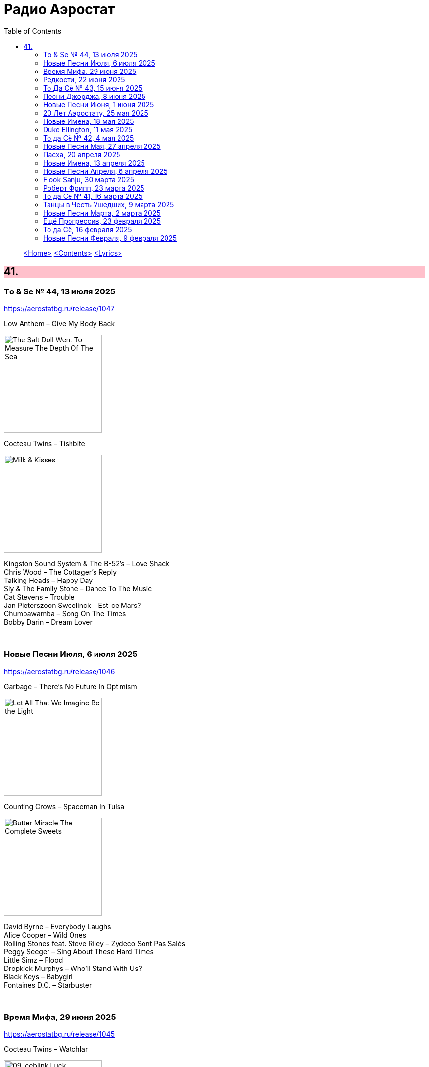 = Радио Аэростат
:toc: left

> link:aerostat.html[<Home>]
> link:toc.html[<Contents>]
> link:lyrics.html[<Lyrics>]

++++
<style>
h2 {
  background-color: #FFC0CB;
}
h3 {
  clear: both;
}
code {
  white-space: pre;
}
</style>
++++

                                                                          
== 41.

=== Tо & Se № 44, 13 июля 2025
<https://aerostatbg.ru/release/1047>

.Low Anthem – Give My Body Back
image:Low Anthem/The Salt Doll Went To Measure The Depth Of The Sea/cover.jpg[The Salt Doll Went To Measure The Depth Of The Sea,200,200,role="thumb left"]

.Cocteau Twins – Tishbite
image:Cocteau Twins/Milk & Kisses/milkandkisses.jpg[Milk & Kisses,200,200,role="thumb left"]

[%hardbreaks]
Kingston Sound System & The B-52's – Love Shack
Chris Wood – The Cottager's Reply
Talking Heads – Happy Day
Sly & The Family Stone – Dance To The Music
Cat Stevens – Trouble
Jan Pieterszoon Sweelinck – Est-ce Mars?
Chumbawamba – Song On The Times
Bobby Darin – Dream Lover

++++
<br clear="both">
++++

=== Новые Песни Июля, 6 июля 2025
<https://aerostatbg.ru/release/1046>

.Garbage – There's No Future In Optimism
image:Garbage - Let All That We Imagine Be the Light/cover.jpg[Let All That We Imagine Be the Light,200,200,role="thumb left"]

.Counting Crows – Spaceman In Tulsa
image:Counting Crows - Butter Miracle The Complete Sweets/CountingCrowsButterMiracleTheCompleteSweets.jpg[Butter Miracle The Complete Sweets,200,200,role="thumb left"]

[%hardbreaks]
David Byrne – Everybody Laughs
Alice Cooper – Wild Ones
Rolling Stones feat. Steve Riley – Zydeco Sont Pas Salés
Peggy Seeger – Sing About These Hard Times
Little Simz – Flood
Dropkick Murphys – Who'll Stand With Us?
Black Keys – Babygirl
Fontaines D.C. – Starbuster

++++
<br clear="both">
++++

=== Время Мифа, 29 июня 2025
<https://aerostatbg.ru/release/1045>

.Cocteau Twins – Watchlar
image:Cocteau Twins/Cocteau Twins - 1991 CD Single Box Set/Cocteau Twins - 09 Iceblink Luck/covers.jpg[09 Iceblink Luck,200,200,role="thumb left"]

.Beatles - link:THE%20BEATLES/1966%20-%20Revolver/lyrics/revolver.html#_here_there_and_everywhere[Here, There And Everywhere]
image:THE BEATLES/1966 - Revolver/cover.jpg[Revolver,200,200,role="thumb left"]

.Jethro Tull - link:JETHRO%20TULL/Jethro%20Tull%20-%20Heavy%20Horses/lyrics/horses.html#_acres_wild[Acres Wild]
image:JETHRO TULL/Jethro Tull - Heavy Horses/cover.jpg[Heavy Horses,200,200,role="thumb left"]

.Jethro Tull – Look Into The Sun
image:JETHRO TULL/Jethro Tull - Stand Up/cover.jpg[Stand Up,200,200,role="thumb left"]

++++
<br clear="both">
++++

.Dieterich Buxtehude – Toccata In G Major
image:Buxtehude - Complete Organ Works/cover.jpg[Complete Organ Works,200,200,role="thumb left"]

[%hardbreaks]
Rolling Stones – 2000 Light Years From Home
Paul McCartney – Cafe On The Left Bank
Idle Race – End Of The Road
Jimi Hendrix Experience – Bold As Love
Robin Laing – Summer Of ‘46

++++
<br clear="both">
++++

=== Редкости, 22 июня 2025
<https://aerostatbg.ru/release/1044>

[%hardbreaks]
Jethro Tull – Jack Frost And The Hooded Crow
Paul McCartney – Great Day
Beatles – A Beginning
Nick Drake – Time Has Told Me
Donovan – What A Beautiful Creature You Are
Mary Hopkin – Wrap Me In Your Arms
Melanie – All The Things I Should Have Known
Grateful Dead – Me And My Uncle
Byrds – Why
Bruce Springsteen – Repo Man
Florence & The Machine – Free

++++
<br clear="both">
++++

=== То Да Сё № 43, 15 июня 2025
<https://aerostatbg.ru/release/1043>

.Beach Boys – Good Vibrations
image:The Beach Boys/Smiley Smile/folder.jpg[Smiley Smile,200,200,role="thumb left"]

.Ink Spots - link:Ink%20Spots%20-%20The%20Very%20Best/lyrics/ink.html#_we_three_my_echo_my_shadow_me[We Three (My Echo, My Shadow And Me)]
image:Ink Spots - The Very Best/Folder.jpg[The Very Best,200,200,role="thumb left"]

.Jethro Tull – Drive On The Young Side Of Life
image:JETHRO TULL/1993  Nightcap (Your Round) - Unrele/cover.jpg[Unrele,200,200,role="thumb left"]

.Idle Race – On With The Show
image:Idle Race - Birthday Party/Folder.jpg[Birthday Party,200,200,role="thumb left"]

++++
<br clear="both">
++++

.Swingle Singers – Prelude No. 11 in F major (BWV 880)
image:Les Swingle Singers - Jazz Sebastien Bach/cover.jpg[Jazz Sebastien Bach,200,200,role="thumb left"]

.Joe Brown – You've Got Your Troubles
image:Joe Brown - The Ukulele Album/cover.jpg[The Ukulele Album,200,200,role="thumb left"]

.Al Green – You Ought To Be With Me
image:Al Green - Call Me/Folder.jpg[Call Me,200,200,role="thumb left"]

[%hardbreaks]
Everything Is Everything – Witchi Tai To
Jimi Hendrix – Pali Gap
Alan Price – Sell Sell

++++
<br clear="both">
++++

=== Песни Джорджа, 8 июня 2025
<https://aerostatbg.ru/release/1042>

[%hardbreaks]
Аквариум – 15 голых баб
Террариум – Сибирская песня
Террариум – Несинхрон
Аквариум – К друзьям
Аквариум – Хорал
Аквариум – Марш
Аквариум – Из Тамбова с любовью
БГ-Бэнд – Русская симфония
Террариум – Китайцы не хотят
Террариум – Лабрадор/Гибралтар
Аквариум – Сонет
Террариум – Зоя и Соня

++++
<br clear="both">
++++

=== Новые Песни Июня, 1 июня 2025
<https://aerostatbg.ru/release/1041>

.REM - link:REM/REM%20-%20Eponymous/lyrics/eponymous.html#_radio_free_europe[Radio Free Europe]
image:REM/REM - Eponymous/cover.jpg[Eponymous,200,200,role="thumb left"]

.REM – Sitting Still
image:REM/REM - Murmur/cover.jpg[Murmur,200,200,role="thumb left"]

.Brian Eno & Beatie Wolfe – Suddenly
image:BRIAN ENO/2025 - Luminal/cover.jpg[Luminal,200,200,role="thumb left"]

[%hardbreaks]
Stereolab – Aerial Troubles
Robert Forster – Strawberries
Snapped Ankles – Personal Responsibilities
Beirut – Tuanaki Atoll
Nils Frahm – Kanten
Van Morrison – Down To Joy
T. Rex – Lady


++++
<br clear="both">
++++

=== 20 Лет Аэростату, 25 мая 2025
<https://aerostatbg.ru/release/1040>

[%hardbreaks]
Борис Гребенщиков – У кошки четыре ноги
Борис Гребенщиков – Услышь меня, хорошая
Борис Гребенщиков – Шинкарёвский романс
Борис Гребенщиков – Станочек
Борис Гребенщиков – Чёрный Ворон
Борис Гребенщиков – Сердце
Борис Гребенщиков – Снился Мне Сад
Борис Гребенщиков – Песня о Встречном
Борис Гребенщиков – Тёмная Ночь
Борис Гребенщиков – Тучи над Городом Встали
Борис Гребенщиков – Чубчик

++++
<br clear="both">
++++

=== Новые Имена, 18 мая 2025
<https://aerostatbg.ru/release/1039>

[%hardbreaks]
Blasters – No Other Girl
Fleur De Lys – Circles
Jacob Miller – Tenement Yard
Ornette Coleman – Lonely Woman
Freddie & The Dreamers – I'm Telling You Now
Love Sculpture – People People
Rebekka Karijord – Serenade
Shack – Streets Of Kenny
Gregorio Allegri – Miserere mei, Deus
Woody Guthrie – Roll On Columbia

++++
<br clear="both">
++++

=== Duke Ellington, 11 мая 2025
<https://aerostatbg.ru/release/1038>

[%hardbreaks]
Duke Ellington – Creole Love Call
Duke Ellington – Mood Indigo
Duke Ellington – Don't Get Around Much Anymore
Duke Ellington – It Don't Mean A Thing
Duke Ellington – Sophisticated Lady
Duke Ellington – In A Sentimental Mood
Duke Ellington – A Hundred Dreams Ago
Duke Ellington – Caravan
Duke Ellington – Will You Be There?
Duke Ellington – Take The 'A' Train
Duke Ellington – Body And Soul

++++
<br clear="both">
++++

=== То да Сё № 42, 4 мая 2025
<https://aerostatbg.ru/release/1037>

[%hardbreaks]
Divine Comedy – Achilles
Steppenwolf – Tenderness
Stephen Marley – Tight Ship
Moby feat. Lady Blackbird – Dark Days
Eurythmics – A Little Of You
Patti Smith – Ghost Dance
Ribale Wehbé & Archd. Marian – Kyrie Eleison
Аквариум – Иван & Данило (Riddim Version)

++++
<br clear="both">
++++

=== Новые Песни Мая, 27 апреля 2025
<https://aerostatbg.ru/release/1036>

[%hardbreaks]
Pulp – Spike Island
Viagra Boys – The Bog Body
Stereophonics – Seems Like You Don't Know Me
Wolfgang Flür – Property
Paul Simon & Edie Brickell – Bad Dream
Youssou N'Dour – Tell Me What You Want
Bootsy Collins – Album of the Year #1 Funkateer
Small Faces – Red Balloon
Lucy Dacus – Ankles

++++
<br clear="both">
++++

=== Пасха, 20 апреля 2025
<https://aerostatbg.ru/release/1035>

.Blondie - link:Blondie%20-%20Greatest%20Hits/lyrics/blondie.html#_in_the_flesh[In the Flesh]
image:Blondie - Greatest Hits/cover.jpg[Greatest Hits,200,200,role="thumb left"]

.Paul Simon – Under African Skies
image:PAUL SIMON/Paul Simon - Graceland/Folder.jpg[Graceland,200,200,role="thumb left"]

.Cotton Mather - link:COTTON%20MATHER/Cotton%20Mather%20-%20Kon%20Tiki/lyrics/kontiki.html#_autumn_s_birds[Autumn's Birds]
image:COTTON MATHER/Cotton Mather - Kon Tiki/Folder.jpg[Kon Tiki,200,200,role="thumb left"]

[%hardbreaks]
Cocteau Twins – Pitch the Baby
Paul McCartney – Distractions
George Harrison – Be Here Now
Max Romeo & The Upsetters – Chase The Devil
Аквариум – Иван-чай
Ringo Starr – Weight of the World
Choir of Clare College, Cambridge & Graham Ross – This Joyful Eastertide

++++
<br clear="both">
++++

=== Новые Имена, 13 апреля 2025
<https://aerostatbg.ru/release/1034>

[%hardbreaks]
Basia Bulat – My Angel
Fugazi – Waiting Room
Mimi & Richard Fariña – Pack Up Your Sorrows
Zaz – Sains et saufs
Horace Silver – Opus De Funk
Damned – Love Song
Anouar Brahem feat. Anja Lechner – In The Shade Of Your Eyes
Protoje – Big 45
Belly – Feed The Tree
Humsufi Band – Humsufi (Bondhu Re)

++++
<br clear="both">
++++

=== Новые Песни Апреля, 6 апреля 2025
<https://aerostatbg.ru/release/1033>

.Brian Eno – Cascade
image:BRIAN ENO/2025 - Aurum/cover.jpg[Aurum,200,200,role="thumb left"]

.Suzanne Vega – Speakers' Corner
image:SUZANNE VEGA/2025 - Flying with Angels/front.jpg[Flying with Angels,200,200,role="thumb left"]

.Jim Kweskin feat. Matt Leavenworth – Four Or Five Times
image:Jim Kweskin - Doing Things Right/cover.jpg[Doing Things Right,200,200,role="thumb left"]

.Yazz Ahmed – She Stands On The Shore
image:Yazz Ahmed - A Paradise in the Hold/cover.jpg[A Paradise in the Hold,200,200,role="thumb left"]

++++
<br clear="both">
++++

.Kate Rusby – Let Your Light Shine
image:KATE RUSBY/2025 - When They All Looked Up/cover.jpg[When They All Looked Up,200,200,role="thumb left"]

[%hardbreaks]

Ye Banished Privateers – Raise Your Glass
Black Country, New Road – Besties
Billy Gibbons – Livin' It Up In Texas
Jethro Tull – Tomorrow Was Today


++++
<br clear="both">
++++

=== Flook Sanju, 30 марта 2025
<https://aerostatbg.ru/release/1032>

.Flook – The Farther Shore/Winter Flower
image:Flook/2025 - Sanju/cover.jpg[Sanju,200,200,role="thumb left"]

[%hardbreaks]
Flook – Jig For Sham/The Dawn Wall/Johnny Ds/Timewaver
Flook – Koady/The Burning Lion
Flook – Tie The Knot In Georgia/Ed’s Big Five-O/Faqqua
Flook – Where There Is Light/The May Waterway/Ninety Years Young
Brian Finnegan – Dusty Windowsills/Na Tonntracha/The Mist On The Mountain/The Kings Of Inishbofin

++++
<br clear="both">
++++

=== Роберт Фрипп, 23 марта 2025
<https://aerostatbg.ru/release/1031>

.Robert Fripp – Music For Quiet Moments 1 – Pastorale
image:KING CRIMSON/Robert Fripp - Music For Quiet Moments Vol. 1-52/cover.jpg[Music For Quiet Moments Vol. 1-52,200,200,role="thumb left"]

[%hardbreaks]
Robert Fripp – Music For Quiet Moments 43 – Reflection
Robert Fripp – Music For Quiet Moments 8 – Evensong
Robert Fripp – Music For Quiet Moments 16 – Aspiration
Robert Fripp – Music For Quiet Moments 10 – Pastorale

++++
<br clear="both">
++++

=== То да Сё № 41, 16 марта 2025
<https://aerostatbg.ru/release/1030>

.Gryphon – Three Jolly Butchers
image:Gryphon/1973/front.jpg[1973,200,200,role="thumb left"]

.Cat Stevens – How Good It Feels
image:CAT STEVENS/2023 - King Of A Land/cover.png[King Of A Land,200,200,role="thumb left"]

[%hardbreaks]
Jubalaires – Noah
Christie – Yellow River
Byrds – She Don't Care About Time
Bill Evans Trio – Some Other Time
Beatles – Do You Want To Know A Secret
Iron Butterfly – Soul Experience
Steppenwolf – Ride With Me
Who – Baba O'Riley

++++
<br clear="both">
++++

=== Танцы в Честь Ушедших, 9 марта 2025
<https://aerostatbg.ru/release/1029>

.Band – Acadian Driftwood
image:The Band/1975 - Northern Lights - Southern Cross/Folder.jpg[Northern Lights - Southern Cross,200,200,role="thumb left"]

[%hardbreaks]
Peter, Paul & Mary – Early Mornin' Rain
Sam & Dave – Soul Man
Olivia Tremor Control – Hideaway
Zakir Hussain feat. Hariprasad Chaurasia, John McLaughlin, Jan Garbarek – Water Girl
David Johansen – She
David Lynch & Angelo Badalamenti – Just You
Captain Beefheart – Low Yo Yo Stuff
Jam – Town Called Malice
Roy Ayers – Reaching The Highest Pleasure
Badfinger – Come And Get It

++++
<br clear="both">
++++

=== Новые Песни Марта, 2 марта 2025
<https://aerostatbg.ru/release/1028>

.Jethro Tull – The Tipu House
image:JETHRO TULL/2025 - Curious Ruminant/folder.jpg[Curious Ruminant,200,200,role="thumb left"]

[%hardbreaks]
Thom Yorke & Mark Pritchard – Back In The Game
Wooze – Sabre Tooth Spider
Steven Wilson – December Skies
Horace Andy feat. Jr. Santa – Be Wise
Ozzy Osbourne & Billy Morrison feat. Steve Stevens – Gods Of Rock'n'Roll
Piers Faccini & Ballaké Sissoko – One Half Of A Dream
Salif Keita – Tassi
Buddy Guy & Switchfoot – Last Man Standing
Jason Isbell – Bury Me

++++
<br clear="both">
++++

=== Ещё Прогрессив, 23 февраля 2025  
<https://aerostatbg.ru/release/1027>

.Procol Harum – New Lamps For Old
image:PROCOL HARUM/1974 - Exotic Birds And Fruit/cover.jpg[Exotic Birds And Fruit,200,200,role="thumb left"]

.Jethro Tull – Cheap Day Return
image:JETHRO TULL/1971  Aqualung/cover.jpg[1971  Aqualung,200,200,role="thumb left"]

.Jethro Tull - link:JETHRO%20TULL/1972%20%20Living%20In%20The%20Past/lyrics/past.html#_just_trying_to_be[Just Trying To Be]
image:JETHRO TULL/1972  Living In The Past/cover.jpg[1972  Living In The Past,200,200,role="thumb left"]

[%hardbreaks]
Barclay James Harvest – Hymn
Jade Warrior – Memories Of A Distant Sea
Emerson, Lake & Powell – Touch And Go
Caravan – Hello, Hello
Third Ear Band – At The Well / The Princes' Escape / Coronation / Come Sealing Night
Henry Cow – Nine Funerals Of Citizen King
Arthur Brown's Kingdom Come – Sunrise

++++
<br clear="both">
++++

=== То да Сё, 16 февраля 2025  
<https://aerostatbg.ru/release/1026>

.Bob Dylan – One Too Many Mornings
image:BOB DYLAN/Bob Dylan 1964 -The Times They Are A-Changin'/cover.jpg[The Times They Are A-Changin',200,200,role="thumb left"]

.Led Zeppelin – Since I've Been Loving You
image:LED ZEPPELIN/Led Zeppelin - III/III.jpg[III,200,200,role="thumb left"]

.Soft Machine – Moon In June
image:SOFT MACHINE/1970 - Third/Folder.jpg[Third,200,200,role="thumb left"]

.Loudon Wainwright III – Do We? We Do
image:BECK/2014 - Song reader/cover.jpg[Song reader,200,200,role="thumb left"]

++++
<br clear="both">
++++

[%hardbreaks]
Éamon Doorley, Muireann Nic Amhlaoibh, Julie Fowlis & Ross Martin – An eala bhán
Chris Brain – Wish
Lumiere – Poor Wayfaring Stranger
Black Sabbath – Who Are You?
Éamon Doorley, Muireann Nic Amhlaoibh, Julie Fowlis & Ross Martin – Dá bhfaigheann mo rogha de thriúr acu / Dhannsamaid le Ailean / Cairistion' nigh'n Eòghainn

++++
<br clear="both">
++++

=== Новые Песни Февраля, 9 февраля 2025  
<https://aerostatbg.ru/release/1025>

[%hardbreaks]
Luke Sital-Singh – Still Young
Good Flying Birds – I Care For You
Marianne Faithfull – This Little Bird
Sparks – Do Things My Own Way
Songhoy Blues – Norou
Marshall Allen – Same Old Love
Richard Dawson – Polytunnel
FKA Twigs & Koreless – Drums Of Death
Peter Doherty – Felt Better Alive
Ludovico Einaudi – Jay
George Harrison – Sunshine Life for Me (Sail Away Raymond)

++++
<br clear="both">
++++

---

> link:aerostat.html[<Home>]
> link:toc.html[<Contents>]
> link:lyrics.html[<Lyrics>]